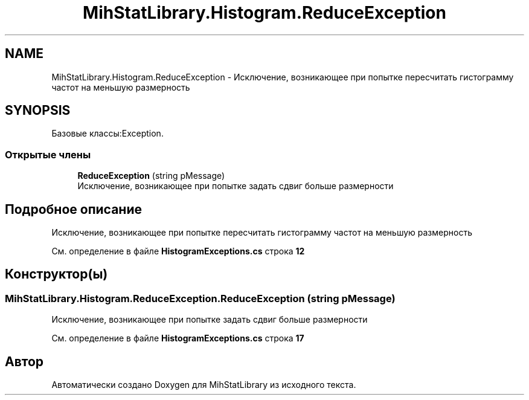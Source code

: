.TH "MihStatLibrary.Histogram.ReduceException" 3 "Version 1.0" "MihStatLibrary" \" -*- nroff -*-
.ad l
.nh
.SH NAME
MihStatLibrary.Histogram.ReduceException \- Исключение, возникающее при попытке пересчитать гистограмму частот на меньшую размерность  

.SH SYNOPSIS
.br
.PP
.PP
Базовые классы:Exception\&.
.SS "Открытые члены"

.in +1c
.ti -1c
.RI "\fBReduceException\fP (string pMessage)"
.br
.RI "Исключение, возникающее при попытке задать сдвиг больше размерности "
.in -1c
.SH "Подробное описание"
.PP 
Исключение, возникающее при попытке пересчитать гистограмму частот на меньшую размерность 
.PP
См\&. определение в файле \fBHistogramExceptions\&.cs\fP строка \fB12\fP
.SH "Конструктор(ы)"
.PP 
.SS "MihStatLibrary\&.Histogram\&.ReduceException\&.ReduceException (string pMessage)"

.PP
Исключение, возникающее при попытке задать сдвиг больше размерности 
.PP
См\&. определение в файле \fBHistogramExceptions\&.cs\fP строка \fB17\fP

.SH "Автор"
.PP 
Автоматически создано Doxygen для MihStatLibrary из исходного текста\&.
